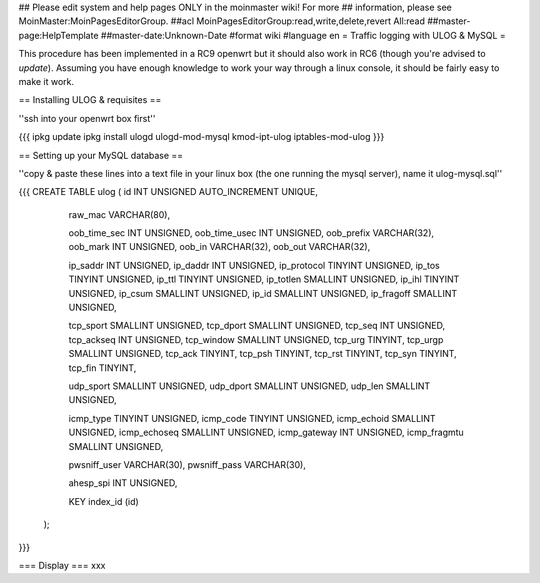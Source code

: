 ## Please edit system and help pages ONLY in the moinmaster wiki! For more
## information, please see MoinMaster:MoinPagesEditorGroup.
##acl MoinPagesEditorGroup:read,write,delete,revert All:read
##master-page:HelpTemplate
##master-date:Unknown-Date
#format wiki
#language en
= Traffic logging with ULOG & MySQL =

This procedure has been implemented in a RC9 openwrt but it should also work in RC6 (though you're advised to *update*). Assuming you have enough knowledge to work your way through a linux console, it should be fairly easy to make it work.

== Installing ULOG & requisites ==

''ssh into your openwrt box first''

{{{
ipkg update
ipkg install ulogd ulogd-mod-mysql kmod-ipt-ulog iptables-mod-ulog
}}}

== Setting up your MySQL database ==

''copy & paste these lines into a text file in your linux box (the one running the mysql server), name it ulog-mysql.sql''

{{{
CREATE TABLE ulog (     id              INT UNSIGNED AUTO_INCREMENT UNIQUE,

                        raw_mac         VARCHAR(80),

                        oob_time_sec    INT UNSIGNED,
                        oob_time_usec   INT UNSIGNED,
                        oob_prefix      VARCHAR(32),
                        oob_mark        INT UNSIGNED,
                        oob_in          VARCHAR(32),
                        oob_out         VARCHAR(32),

                        ip_saddr        INT UNSIGNED,
                        ip_daddr        INT UNSIGNED,
                        ip_protocol     TINYINT UNSIGNED,
                        ip_tos          TINYINT UNSIGNED,
                        ip_ttl          TINYINT UNSIGNED,
                        ip_totlen       SMALLINT UNSIGNED,
                        ip_ihl          TINYINT UNSIGNED,
                        ip_csum         SMALLINT UNSIGNED,
                        ip_id           SMALLINT UNSIGNED,
                        ip_fragoff      SMALLINT UNSIGNED,

                        tcp_sport       SMALLINT UNSIGNED,
                        tcp_dport       SMALLINT UNSIGNED,
                        tcp_seq         INT UNSIGNED,
                        tcp_ackseq      INT UNSIGNED,
                        tcp_window      SMALLINT UNSIGNED,
                        tcp_urg         TINYINT,
                        tcp_urgp        SMALLINT UNSIGNED,
                        tcp_ack         TINYINT,
                        tcp_psh         TINYINT,
                        tcp_rst         TINYINT,
                        tcp_syn         TINYINT,
                        tcp_fin         TINYINT,

                        udp_sport       SMALLINT UNSIGNED,
                        udp_dport       SMALLINT UNSIGNED,
                        udp_len         SMALLINT UNSIGNED,

                        icmp_type       TINYINT UNSIGNED,
                        icmp_code       TINYINT UNSIGNED,
                        icmp_echoid     SMALLINT UNSIGNED,
                        icmp_echoseq    SMALLINT UNSIGNED,
                        icmp_gateway    INT UNSIGNED,
                        icmp_fragmtu    SMALLINT UNSIGNED,

                        pwsniff_user    VARCHAR(30),
                        pwsniff_pass    VARCHAR(30),

                        ahesp_spi       INT UNSIGNED,

                        KEY index_id    (id)
                );

}}}


=== Display ===
xxx
